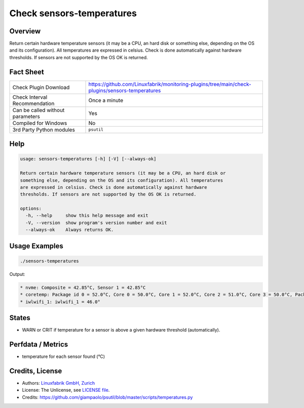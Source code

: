 Check sensors-temperatures
==========================

Overview
--------

Return certain hardware temperature sensors (it may be a CPU, an hard disk or something else, depending on the OS and its configuration). All temperatures are expressed in celsius. Check is done automatically against hardware thresholds. If sensors are not supported by the OS OK is returned.


Fact Sheet
----------

.. csv-table::
    :widths: 30, 70

    "Check Plugin Download",                "https://github.com/Linuxfabrik/monitoring-plugins/tree/main/check-plugins/sensors-temperatures"
    "Check Interval Recommendation",        "Once a minute"
    "Can be called without parameters",     "Yes"
    "Compiled for Windows",                 "No"
    "3rd Party Python modules",             "``psutil``"


Help
----

.. code-block:: text

    usage: sensors-temperatures [-h] [-V] [--always-ok]

    Return certain hardware temperature sensors (it may be a CPU, an hard disk or
    something else, depending on the OS and its configuration). All temperatures
    are expressed in celsius. Check is done automatically against hardware
    thresholds. If sensors are not supported by the OS OK is returned.

    options:
      -h, --help     show this help message and exit
      -V, --version  show program's version number and exit
      --always-ok    Always returns OK.


Usage Examples
--------------

.. code-block:: bash

    ./sensors-temperatures
    
Output:

.. code-block:: text

    * nvme: Composite = 42.85°C, Sensor 1 = 42.85°C
    * coretemp: Package id 0 = 52.0°C, Core 0 = 50.0°C, Core 1 = 52.0°C, Core 2 = 51.0°C, Core 3 = 50.0°C, Package id 0 = 52.0°C, Core 0 = 50.0°C, Core 1 = 52.0°C, Core 2 = 51.0°C, Core 3 = 50.0°C
    * iwlwifi_1: iwlwifi_1 = 46.0°

States
------

* WARN or CRIT if temperature for a sensor is above a given hardware threshold (automatically).


Perfdata / Metrics
------------------

* temperature for each sensor found (°C)


Credits, License
----------------

* Authors: `Linuxfabrik GmbH, Zurich <https://www.linuxfabrik.ch>`_
* License: The Unlicense, see `LICENSE file <https://unlicense.org/>`_.
* Credits: https://github.com/giampaolo/psutil/blob/master/scripts/temperatures.py
